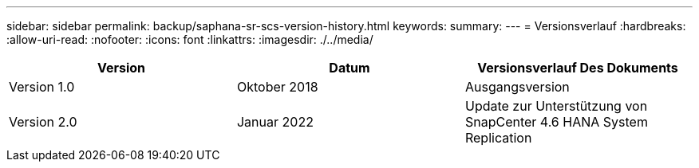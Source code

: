 ---
sidebar: sidebar 
permalink: backup/saphana-sr-scs-version-history.html 
keywords:  
summary:  
---
= Versionsverlauf
:hardbreaks:
:allow-uri-read: 
:nofooter: 
:icons: font
:linkattrs: 
:imagesdir: ./../media/


|===
| Version | Datum | Versionsverlauf Des Dokuments 


| Version 1.0 | Oktober 2018 | Ausgangsversion 


| Version 2.0 | Januar 2022 | Update zur Unterstützung von SnapCenter 4.6 HANA System Replication 
|===